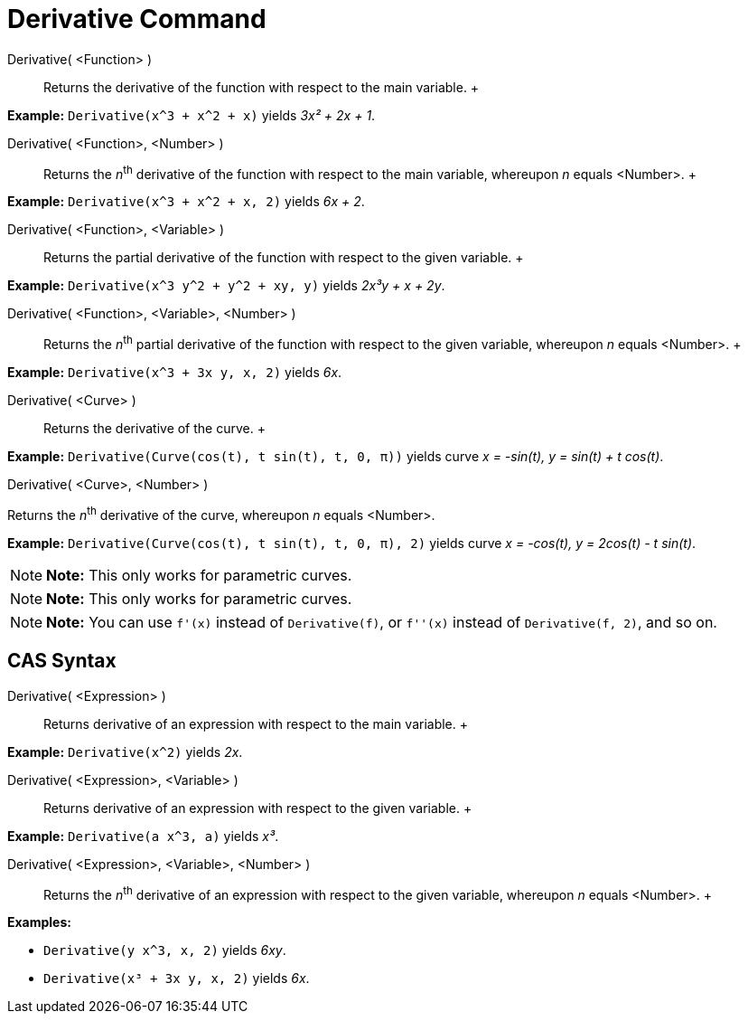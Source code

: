 = Derivative Command

Derivative( <Function> )::
  Returns the derivative of the function with respect to the main variable.
  +

[EXAMPLE]

====

*Example:* `Derivative(x^3 + x^2 + x)` yields _3x² + 2x + 1_.

====

Derivative( <Function>, <Number> )::
  Returns the __n__^th^ derivative of the function with respect to the main variable, whereupon _n_ equals <Number>.
  +

[EXAMPLE]

====

*Example:* `Derivative(x^3 + x^2 + x, 2)` yields _6x + 2_.

====

Derivative( <Function>, <Variable> )::
  Returns the partial derivative of the function with respect to the given variable.
  +

[EXAMPLE]

====

*Example:* `Derivative(x^3 y^2 + y^2 + xy, y)` yields _2x³y + x + 2y_.

====

Derivative( <Function>, <Variable>, <Number> )::
  Returns the __n__^th^ partial derivative of the function with respect to the given variable, whereupon _n_ equals
  <Number>.
  +

[EXAMPLE]

====

*Example:* `Derivative(x^3 + 3x y, x, 2)` yields _6x_.

====

Derivative( <Curve> )::
  Returns the derivative of the curve.
  +

[EXAMPLE]

====

*Example:* `Derivative(Curve(cos(t), t sin(t), t, 0, π))` yields curve _x = -sin(t), y = sin(t) + t cos(t)_.

====

Derivative( <Curve>, <Number> )

Returns the __n__^th^ derivative of the curve, whereupon _n_ equals <Number>.

[EXAMPLE]

====

*Example:* `Derivative(Curve(cos(t), t sin(t), t, 0, π), 2)` yields curve _x = -cos(t), y = 2cos(t) - t sin(t)_.

====

[NOTE]

====

*Note:* This only works for parametric curves.

====

[NOTE]

====

*Note:* This only works for parametric curves.

====

[NOTE]

====

*Note:* You can use `f'(x)` instead of `Derivative(f)`, or `f''(x)` instead of `Derivative(f, 2)`, and so on.

====

== [#CAS_Syntax]#CAS Syntax#

Derivative( <Expression> )::
  Returns derivative of an expression with respect to the main variable.
  +

[EXAMPLE]

====

*Example:* `Derivative(x^2)` yields _2x_.

====

Derivative( <Expression>, <Variable> )::
  Returns derivative of an expression with respect to the given variable.
  +

[EXAMPLE]

====

*Example:* `Derivative(a x^3, a)` yields _x³_.

====

Derivative( <Expression>, <Variable>, <Number> )::
  Returns the __n__^th^ derivative of an expression with respect to the given variable, whereupon _n_ equals <Number>.
  +

[EXAMPLE]

====

*Examples:*

* `Derivative(y x^3, x, 2)` yields _6xy_.
* `Derivative(x³ + 3x y, x, 2)` yields _6x_.

====
